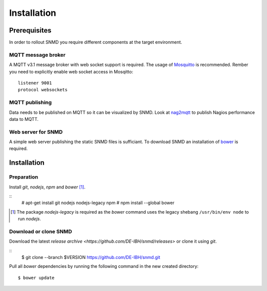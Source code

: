 ************
Installation
************

Prerequisites
=============

In order to rollout SNMD you require different components at the target environment.

MQTT message broker
-------------------

A MQTT v3.1 message broker with web socket support is required. The usage of `Mosquitto <https://mosquitto.org/>`_ is recommended. Rember you need to explicitly enable web socket access in Mosqitto::

   listener 9001
   protocol websockets

MQTT publishing
---------------

Data needs to be published on MQTT so it can be visualized by SNMD. Look at `nag2mqtt <https://github.com/DE-IBH/nag2mqtt/>`_ to publish Nagios performance data to MQTT.

Web server for SNMD
-------------------

A simple web server publishing the static SNMD files is sufficiant. To download SNMD an installation of `bower <https://bower.io/>`_ is required.



Installation
============

Preparation
-----------

Install *git*, *nodejs*, *npm* and *bower* [#]_.

::
   # apt-get install git nodejs nodejs-legacy npm
   # npm install --global bower

.. [#]  The package *nodejs-legacy* is required as the *bower* command uses
	the legacy shebang ``/usr/bin/env node`` to run *nodejs*.


Download or clone SNMD
----------------------

Download the latest `release archive <https://github.com/DE-IBH/snmd/releases>` or clone it using *git*.

::
  $ git clone --branch $VERSION https://github.com/DE-IBH/snmd.git

Pull all *bower* dependencies by running the following command in the new
created directory::
  $ bower update

